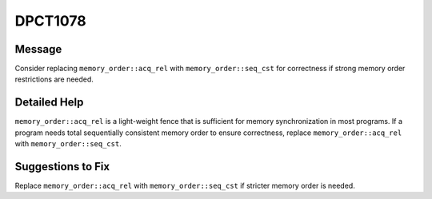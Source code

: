 .. _id_DPCT1078:

DPCT1078
========

Message
-------

.. _msg-1078-start:

Consider replacing ``memory_order::acq_rel`` with ``memory_order::seq_cst`` for
correctness if strong memory order restrictions are needed.

.. _msg-1078-end:

Detailed Help
-------------

``memory_order::acq_rel`` is a light-weight fence that is sufficient for memory synchronization in most programs. If a program needs total sequentially consistent
memory order to ensure correctness, replace ``memory_order::acq_rel`` with
``memory_order::seq_cst``.

Suggestions to Fix
------------------

Replace ``memory_order::acq_rel`` with ``memory_order::seq_cst`` if stricter
memory order is needed.